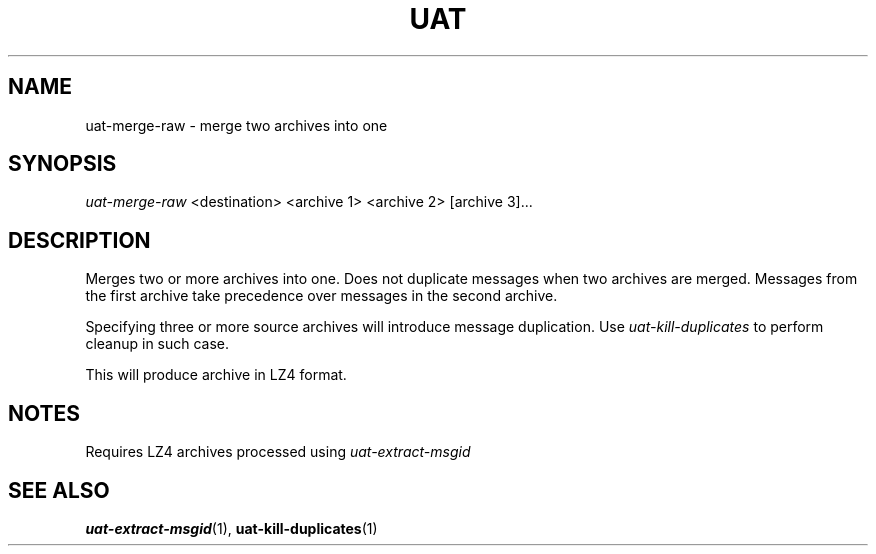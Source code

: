 .TH UAT 1 2016-11-24 UAT "Usenet Archive Toolkit"
.SH NAME
uat-merge-raw \- merge two archives into one
.SH SYNOPSIS
.I uat-merge-raw
<destination>
<archive 1>
<archive 2>
[archive 3]...
.SH DESCRIPTION
Merges two or more archives into one. Does not duplicate messages when two
archives are merged. Messages from the first archive take precedence over
messages in the second archive.

Specifying three or more source archives will introduce message duplication.
Use
.I uat-kill-duplicates
to perform cleanup in such case.

This will produce archive in LZ4 format.
.SH NOTES
Requires LZ4 archives processed using
.I uat-extract-msgid
.SH "SEE ALSO"
.ad l
.nh
.BR \%uat-extract-msgid (1),
.BR \%uat-kill-duplicates (1)
